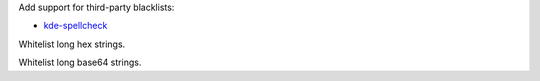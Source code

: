 Add support for third-party blacklists:

* `kde-spellcheck <https://github.com/KDE/kde-dev-scripts/blob/master/kde-spellcheck.pl>`_

Whitelist long hex strings.

Whitelist long base64 strings.

.. vim:ts=3 sts=3 sw=3
